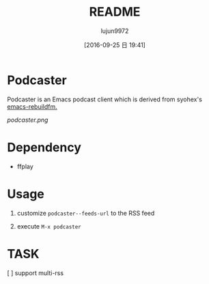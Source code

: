 #+TITLE: README
#+AUTHOR: lujun9972
#+CATEGORY: podcaster.el
#+DATE: [2016-09-25 日 19:41]
#+OPTIONS: ^:{}

* Podcaster

Podcaster is an Emacs podcast client which is derived from syohex's [[https://github.com/syohex/emacs-rebuildfm][emacs-rebuildfm.]]

[[podcaster.png]]

* Dependency

+ ffplay

* Usage

1. customize =podcaster--feeds-url= to the RSS feed

2. execute =M-x podcaster=

* TASK
[ ] support multi-rss
